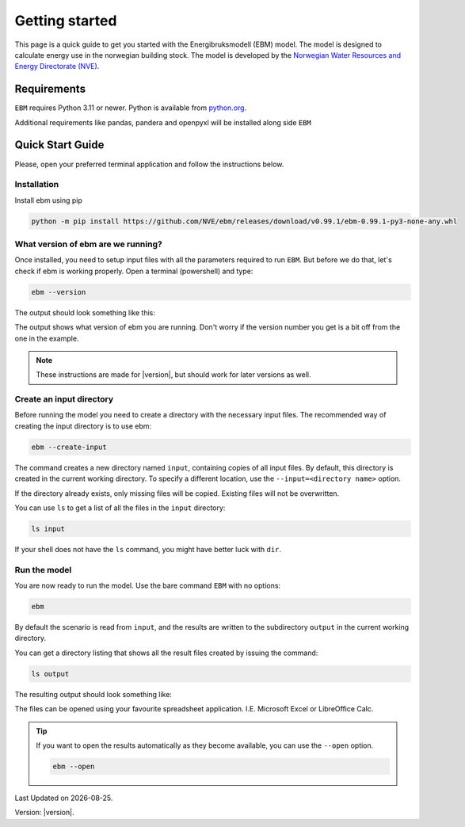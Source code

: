 
Getting started
===============
This page is a quick guide to get you started with the Energibruksmodell (EBM) model. The model is designed to calculate
energy use in the norwegian building stock. The model is developed by the
`Norwegian Water Resources and Energy Directorate (NVE) <https://www.nve.no>`_.


Requirements
------------

``EBM`` requires Python 3.11 or newer. Python is available from `python.org <https://www.python.org/downloads/>`_.

Additional requirements like pandas, pandera and openpyxl will be installed along side ``EBM``


Quick Start Guide
-----------------

Please, open your preferred terminal application and follow the instructions below.


Installation
^^^^^^^^^^^^

.. only:: internal

   .. admonition:: For NVE

      For kjøring internt hos NVE er ikke dette steget nødvendig. Du kan i stedet åpne
      ``Tilkobling mot eksternt skrivebord`` og bruke Datamaskin: |ebm_installation_host|. Dersom du ikke
      har tilgang til |ebm_installation_host|. Kontakt brukerstøtte.

      Når du er koblet til |ebm_installation_host| kan du gå videre til :ref:`What version of ebm are we running?`


Install ebm using pip


.. code-block:: bash

  python -m pip install https://github.com/NVE/ebm/releases/download/v0.99.1/ebm-0.99.1-py3-none-any.whl



What version of ebm are we running?
^^^^^^^^^^^^^^^^^^^^^^^^^^^^^^^^^^^

Once installed, you need to setup input files with all the parameters required to  run ``EBM``. But before we do that, let's
check if ebm is working properly. Open a terminal (powershell) and type:

.. code-block:: bash

   ebm --version

The output should look something like this:

.. admonition:: expected output
   :collapsible: open
   :class: expected-output

   .. code-block:: powershell

    PS C:\Users\user> ebm --version
    ebm 1.2.9
    PS C:\Users\user>

The output shows what version of ebm you are running. Don't worry if the version number you get is a bit off from the one
in the example.


.. note::

    These instructions are made for |version|, but should work for later versions as well.



Create an input directory
^^^^^^^^^^^^^^^^^^^^^^^^^

Before running the model you need to create a directory with the necessary input files. The recommended way of creating
the input directory is to use ebm:

.. code-block:: bash

   ebm --create-input


.. admonition:: expected output
   :collapsible: closed
   :class: expected-output

   .. code-block:: powershell

      PS C:\Users\user\Documents> python -m ebm --create-input
      0:00:01.25 - Using data from "input"
      0:00:01.26 - Copy input from C:\Users\user\pyc\Energibruksmodell\ebm\data
      0:00:01.26 - Creating directory input
      0:00:01.28 - Creating missing file  input\building_code_parameters.csv
      0:00:01.30 - Creating missing file  input\s_curve.csv
      0:00:01.33 - Creating missing file  input\population_forecast.csv
      0:00:01.35 - Creating missing file  input\new_buildings_residential.csv
      0:00:01.38 - Creating missing file  input\area_new_residential_buildings.csv
      0:00:01.42 - Creating missing file  input\area.csv
      0:00:01.45 - Creating missing file  input\energy_need_behaviour_factor.csv
      0:00:01.48 - Creating missing file  input\energy_need_original_condition.csv
      0:00:01.51 - Creating missing file  input\improvement_building_upgrade.csv
      0:00:01.54 - Creating missing file  input\energy_need_improvements.csv
      0:00:01.57 - Creating missing file  input\holiday_home_energy_consumption.csv
      0:00:01.60 - Creating missing file  input\holiday_home_stock.csv
      0:00:01.62 - Creating missing file  input\area_per_person.csv
      0:00:01.65 - Creating missing file  input\heating_system_initial_shares.csv
      0:00:01.68 - Creating missing file  input\heating_system_efficiencies.csv
      0:00:01.71 - Creating missing file  input\heating_system_forecast.csv
      0:00:01.71 - Finished creating input files in input


The command creates a new directory named ``input``, containing copies of all input files. By default, this directory is
created in the current working directory. To specify a different location, use the ``--input=<directory name>`` option.

If the directory already exists, only missing files will be copied. Existing files will not be overwritten.

You can use ``ls`` to get a list of all the files in the ``input`` directory:

.. code-block:: bash

    ls input


.. admonition:: expected output
   :collapsible: closed
   :class: expected-output

   .. code-block:: powershell

      PS C:\Users\user\Documents> ls input

           Directory: C:\Users\user\Documents\input
      
      Mode                 LastWriteTime         Length Name
      ----                 -------------         ------ ----
      -a----        30.09.2025     12:10           2475 area.csv
      -a----        30.09.2025     12:10            114 area_new_residential_buildings.csv
      -a----        30.09.2025     12:10            192 area_per_person.csv
      -a----        30.09.2025     12:10            238 building_code_parameters.csv
      -a----        30.09.2025     12:10            305 energy_need_behaviour_factor.csv
      -a----        30.09.2025     12:10            462 energy_need_improvements.csv
      -a----        30.09.2025     12:10          23191 energy_need_original_condition.csv
      -a----        30.09.2025     12:10           1340 heating_system_efficiencies.csv
      -a----        30.09.2025     12:10           1847 heating_system_forecast.csv
      -a----        30.09.2025     12:10          67093 heating_system_initial_shares.csv
      -a----        30.09.2025     12:10            446 holiday_home_energy_consumption.csv
      -a----        30.09.2025     12:10            652 holiday_home_stock.csv
      -a----        30.09.2025     12:10            475 improvement_building_upgrade.csv
      -a----        30.09.2025     12:10           1807 new_buildings_residential.csv
      -a----        30.09.2025     12:10            959 population_forecast.csv
      -a----        30.09.2025     12:10           1854 s_curve.csv


If your shell does not have the ``ls`` command, you might have better luck with ``dir``.


Run the model
^^^^^^^^^^^^^

You are now ready to run the model. Use the bare command ``EBM`` with no options:

.. code-block:: bash

   ebm


.. admonition:: expected output
   :collapsible: open
   :class: expected-output

   .. code-block:: powershell

      PS C:\Users\user\Documents> python -m ebm
      0:00:01.44 - Using data from "input"
      0:00:04.58 - Wrote output\area.xlsx
      0:00:04.97 - Wrote output\heating_system_share.xlsx
      0:00:05.34 - Wrote output\heat_prod_hp.xlsx
      0:00:09.32 - Wrote output\energy_use.xlsx
      0:00:17.10 - Wrote output\energy_purpose.xlsx
      0:00:18.39 - Wrote output\demolition_construction.xlsx


By default the scenario is read from ``input``, and the results are written to the subdirectory ``output`` in the
current working directory.

You can get a directory listing that shows all the result files created by issuing the command:

.. code-block:: bash

   ls output

The resulting output should look something like:

.. admonition:: expected output
   :collapsible: open
   :class: expected-output

   .. code-block:: powershell


           Directory: C:\Users\user\Documents\output


       Mode                 LastWriteTime         Length Name
       ----                 -------------         ------ ----
       -a----        18.09.2025     12:27          98844 area.xlsx
       -a----        18.09.2025     12:27         119998 demolition_construction.xlsx
       -a----        18.09.2025     12:27         647028 energy_purpose.xlsx
       -a----        18.09.2025     12:27         526083 energy_use.xlsx
       -a----        18.09.2025     12:27          32244 heating_system_share.xlsx
       -a----        18.09.2025     12:27           7349 heat_prod_hp.xlsx
       -a----        13.02.2025     11:18             50 README.md



The files can be opened using your favourite spreadsheet application. I.E. Microsoft Excel or LibreOffice Calc.


.. tip::

    If you want to open the results automatically as they become available, you can use the ``--open`` option.

    .. code-block:: bash

       ebm --open

.. seealso::

   :ref:`result files`
        An overview of the contents of all the output files.
   :ref:`Additional arguments <user-guide-additional-arguments>`
        Shows all the commands available for ``EBM``.
   :ref:`User case`
        gives a run-down on how you can change the input files to better suit your needs.


.. |date| date::

Last Updated on |date|.

Version: |version|.


